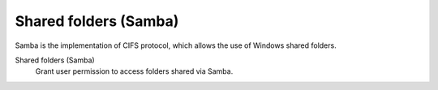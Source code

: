 .. --initial-header-level=3

Shared folders (Samba)
^^^^^^^^^^^^^^^^^^^^^^

Samba is the implementation of CIFS protocol, which allows the use of
Windows shared folders.

Shared folders (Samba)
    Grant user permission to access folders shared via Samba.
